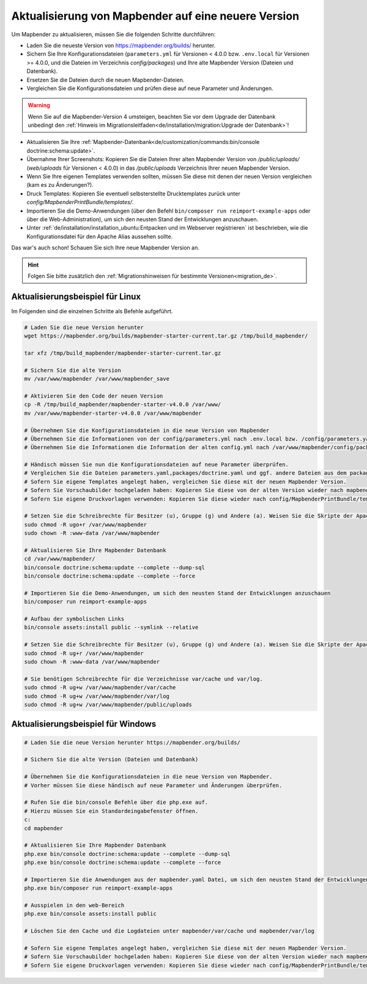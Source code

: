 .. _installation_update_de:

Aktualisierung von Mapbender auf eine neuere Version
====================================================

Um Mapbender zu aktualisieren, müssen Sie die folgenden Schritte durchführen:

* Laden Sie die neueste Version von https://mapbender.org/builds/ herunter.
* Sichern Sie Ihre Konfigurationsdateien (``parameters.yml`` für Versionen < 4.0.0 bzw. ``.env.local`` für Versionen >= 4.0.0, und die Dateien im Verzeichnis *config/packages*) und Ihre alte Mapbender Version (Dateien und Datenbank).
* Ersetzen Sie die Dateien durch die neuen Mapbender-Dateien.
* Vergleichen Sie die Konfigurationsdateien und prüfen diese auf neue Parameter und Änderungen.

.. warning:: Wenn Sie auf die Mapbender-Version 4 umsteigen, beachten Sie vor dem Upgrade der Datenbank unbedingt den :ref:`Hinweis im Migrationsleitfaden<de/installation/migration:Upgrade der Datenbank>`!

* Aktualisieren Sie Ihre :ref:`Mapbender-Datenbank<de/customization/commands:bin/console doctrine:schema:update>`.
* Übernahme Ihrer Screenshots: Kopieren Sie die Dateien Ihrer alten Mapbender Version von */public/uploads/* (*web/uploads* für Versionen < 4.0.0) in das */public/uploads* Verzeichnis Ihrer neuen Mapbender Version.
* Wenn Sie Ihre eigenen Templates verwenden sollten, müssen Sie diese mit denen der neuen Version vergleichen (kam es zu Änderungen?).
* Druck Templates: Kopieren Sie eventuell selbsterstellte Drucktemplates zurück unter *config/MapbenderPrintBundle/templates/*.
* Importieren Sie die Demo-Anwendungen (über den Befehl ``bin/composer run reimport-example-apps`` oder über die Web-Administration), um sich den neusten Stand der Entwicklungen anzuschauen.
* Unter :ref:`de/installation/installation_ubuntu:Entpacken und im Webserver registrieren` ist beschrieben, wie die Konfigurationsdatei für den Apache Alias aussehen sollte.

Das war's auch schon! Schauen Sie sich Ihre neue Mapbender Version an.

.. hint::
    
    Folgen Sie bitte zusätzlich den :ref:`Migrationshinweisen für bestimmte Versionen<migration_de>`.


Aktualisierungsbeispiel für Linux
------------------------------------
Im Folgenden sind die einzelnen Schritte als Befehle aufgeführt.

.. code-block:: bash

 # Laden Sie die neue Version herunter
 wget https://mapbender.org/builds/mapbender-starter-current.tar.gz /tmp/build_mapbender/
 
 tar xfz /tmp/build_mapbender/mapbender-starter-current.tar.gz
 
 # Sichern Sie die alte Version
 mv /var/www/mapbender /var/www/mapbender_save
 
 # Aktivieren Sie den Code der neuen Version
 cp -R /tmp/build_mapbender/mapbender-starter-v4.0.0 /var/www/
 mv /var/www/mapbender-starter-v4.0.0 /var/www/mapbender
 
 # Übernehmen Sie die Konfigurationsdateien in die neue Version von Mapbender
 # Übernehmen Sie die Informationen von der config/parameters.yml nach .env.local bzw. /config/parameters.yaml
 # Übernehmen Sie die Informationen die Information der alten config.yml nach /var/www/mapbender/config/packages/doctrine.yaml
 
 # Händisch müssen Sie nun die Konfigurationsdateien auf neue Parameter überprüfen.
 # Vergleichen Sie die Dateien parameters.yaml,packages/doctrine.yaml und ggf. andere Dateien aus dem packages-Verzeichnis
 # Sofern Sie eigene Templates angelegt haben, vergleichen Sie diese mit der neuen Mapbender Version.
 # Sofern Sie Vorschaubilder hochgeladen haben: Kopieren Sie diese von der alten Version wieder nach mapbender/public/uploads.
 # Sofern Sie eigene Druckvorlagen verwenden: Kopieren Sie diese wieder nach config/MapbenderPrintBundle/templates/.

 # Setzen Sie die Schreibrechte für Besitzer (u), Gruppe (g) und Andere (a). Weisen Sie die Skripte der Apache Gruppe (www-data) zu.
 sudo chmod -R ugo+r /var/www/mapbender
 sudo chown -R :www-data /var/www/mapbender

 # Aktualisieren Sie Ihre Mapbender Datenbank
 cd /var/www/mapbender/
 bin/console doctrine:schema:update --complete --dump-sql
 bin/console doctrine:schema:update --complete --force
  
 # Importieren Sie die Demo-Anwendungen, um sich den neusten Stand der Entwicklungen anzuschauen
 bin/composer run reimport-example-apps

 # Aufbau der symbolischen Links
 bin/console assets:install public --symlink --relative
 
 # Setzen Sie die Schreibrechte für Besitzer (u), Gruppe (g) und Andere (a). Weisen Sie die Skripte der Apache Gruppe (www-data) zu.
 sudo chmod -R ug+r /var/www/mapbender
 sudo chown -R :www-data /var/www/mapbender

 # Sie benötigen Schreibrechte für die Verzeichnisse var/cache und var/log.
 sudo chmod -R ug+w /var/www/mapbender/var/cache
 sudo chmod -R ug+w /var/www/mapbender/var/log
 sudo chmod -R ug+w /var/www/mapbender/public/uploads


Aktualisierungsbeispiel für Windows
------------------------------------
 
.. code-block:: bash

 # Laden Sie die neue Version herunter https://mapbender.org/builds/
  
 # Sichern Sie die alte Version (Dateien und Datenbank)
 
 # Übernehmen Sie die Konfigurationsdateien in die neue Version von Mapbender.
 # Vorher müssen Sie diese händisch auf neue Parameter und Änderungen überprüfen.
 
 # Rufen Sie die bin/console Befehle über die php.exe auf.
 # Hierzu müssen Sie ein Standardeingabefenster öffnen.
 c:
 cd mapbender
 
 # Aktualisieren Sie Ihre Mapbender Datenbank
 php.exe bin/console doctrine:schema:update --complete --dump-sql
 php.exe bin/console doctrine:schema:update --complete --force

 # Importieren Sie die Anwendungen aus der mapbender.yaml Datei, um sich den neusten Stand der Entwicklungen anzuschauen
 php.exe bin/composer run reimport-example-apps

 # Ausspielen in den web-Bereich
 php.exe bin/console assets:install public

 # Löschen Sie den Cache und die Logdateien unter mapbender/var/cache und mapbender/var/log

 # Sofern Sie eigene Templates angelegt haben, vergleichen Sie diese mit der neuen Mapbender Version.
 # Sofern Sie Vorschaubilder hochgeladen haben: Kopieren Sie diese von der alten Version wieder nach mapbender/public/uploads.
 # Sofern Sie eigene Druckvorlagen verwenden: Kopieren Sie diese wieder nach config/MapbenderPrintBundle/templates/



